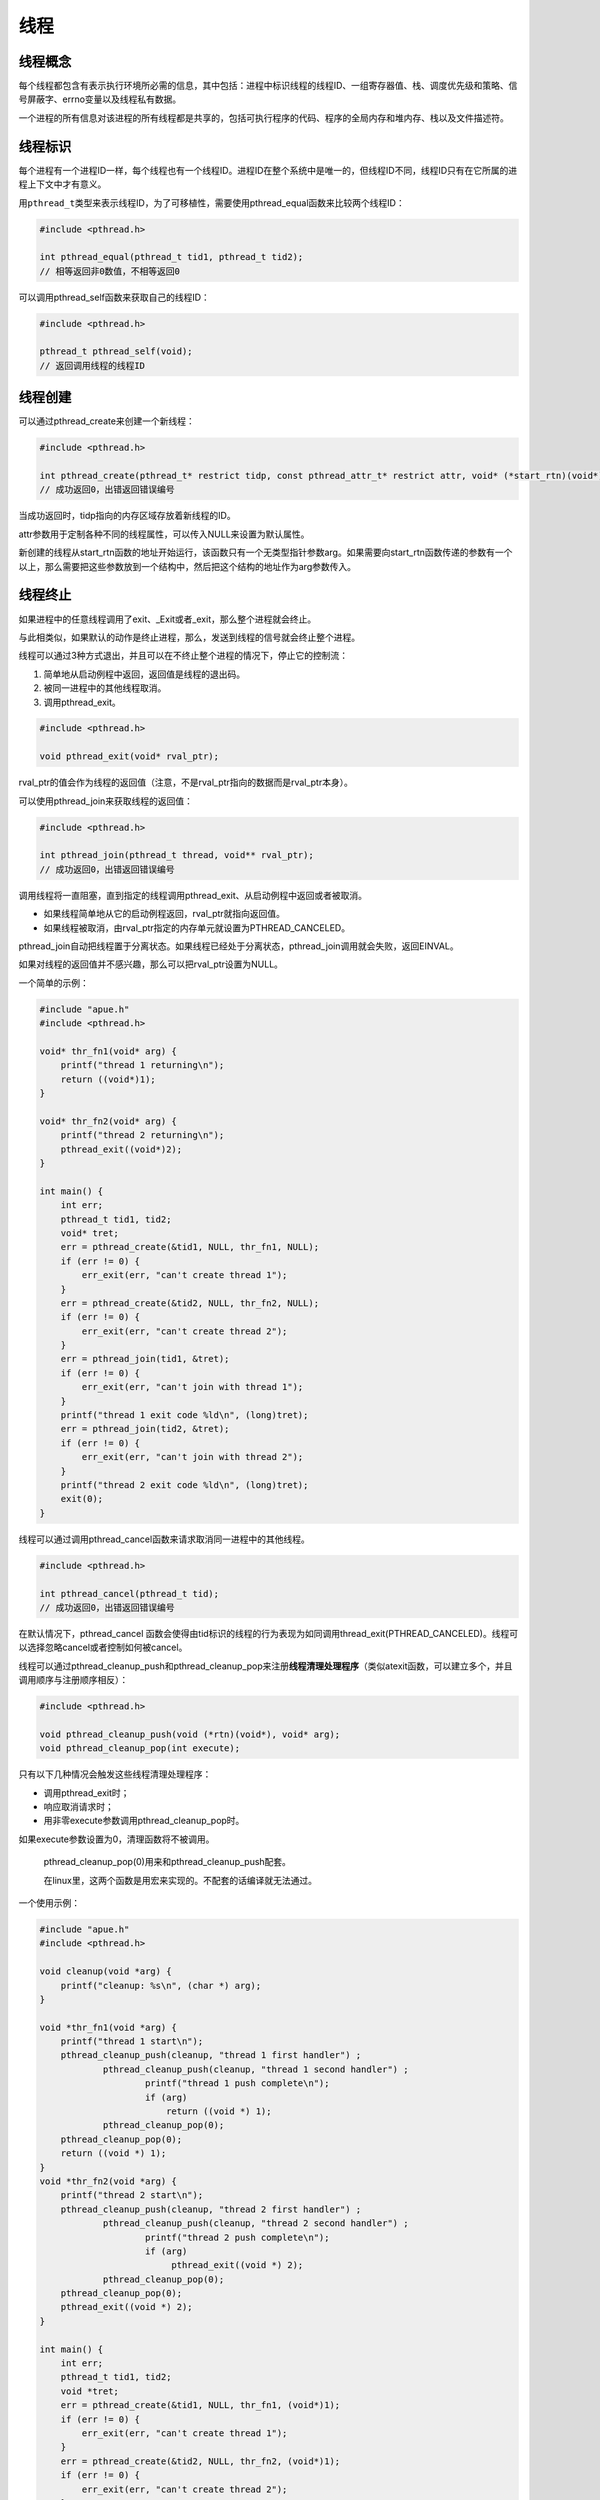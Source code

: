 线程
----

线程概念
~~~~~~~~

每个线程都包含有表示执行环境所必需的信息，其中包括：进程中标识线程的线程ID、一组寄存器值、栈、调度优先级和策略、信号屏蔽字、errno变量以及线程私有数据。

一个进程的所有信息对该进程的所有线程都是共享的，包括可执行程序的代码、程序的全局内存和堆内存、栈以及文件描述符。

线程标识
~~~~~~~~

每个进程有一个进程ID一样，每个线程也有一个线程ID。进程ID在整个系统中是唯一的，但线程ID不同，线程ID只有在它所属的进程上下文中才有意义。

用\ ``pthread_t``\ 类型来表示线程ID，为了可移植性，需要使用pthread_equal函数来比较两个线程ID：

.. code:: c

   #include <pthread.h>

   int pthread_equal(pthread_t tid1, pthread_t tid2);
   // 相等返回非0数值，不相等返回0

可以调用pthread_self函数来获取自己的线程ID：

.. code:: c

   #include <pthread.h>

   pthread_t pthread_self(void);
   // 返回调用线程的线程ID

线程创建
~~~~~~~~

可以通过pthread_create来创建一个新线程：

.. code:: c

   #include <pthread.h>

   int pthread_create(pthread_t* restrict tidp, const pthread_attr_t* restrict attr, void* (*start_rtn)(void*), void* restrict arg);
   // 成功返回0，出错返回错误编号

当成功返回时，tidp指向的内存区域存放着新线程的ID。

attr参数用于定制各种不同的线程属性，可以传入NULL来设置为默认属性。

新创建的线程从start_rtn函数的地址开始运行，该函数只有一个无类型指针参数arg。如果需要向start_rtn函数传递的参数有一个以上，那么需要把这些参数放到一个结构中，然后把这个结构的地址作为arg参数传入。

线程终止
~~~~~~~~

如果进程中的任意线程调用了exit、_Exit或者_exit，那么整个进程就会终止。

与此相类似，如果默认的动作是终止进程，那么，发送到线程的信号就会终止整个进程。

线程可以通过3种方式退出，并且可以在不终止整个进程的情况下，停止它的控制流：

1. 简单地从启动例程中返回，返回值是线程的退出码。

2. 被同一进程中的其他线程取消。

3. 调用pthread_exit。

.. code:: c

   #include <pthread.h>

   void pthread_exit(void* rval_ptr);

rval_ptr的值会作为线程的返回值（注意，不是rval_ptr指向的数据而是rval_ptr本身）。

可以使用pthread_join来获取线程的返回值：

.. code:: c

   #include <pthread.h>

   int pthread_join(pthread_t thread, void** rval_ptr);
   // 成功返回0，出错返回错误编号

调用线程将一直阻塞，直到指定的线程调用pthread_exit、从启动例程中返回或者被取消。

-  如果线程简单地从它的启动例程返回，rval_ptr就指向返回值。
-  如果线程被取消，由rval_ptr指定的内存单元就设置为PTHREAD_CANCELED。

pthread_join自动把线程置于分离状态。如果线程已经处于分离状态，pthread_join调用就会失败，返回EINVAL。

如果对线程的返回值并不感兴趣，那么可以把rval_ptr设置为NULL。

一个简单的示例：

.. code:: c

   #include "apue.h"
   #include <pthread.h>

   void* thr_fn1(void* arg) {
       printf("thread 1 returning\n");
       return ((void*)1);
   }

   void* thr_fn2(void* arg) {
       printf("thread 2 returning\n");
       pthread_exit((void*)2);
   }

   int main() {
       int err;
       pthread_t tid1, tid2;
       void* tret;
       err = pthread_create(&tid1, NULL, thr_fn1, NULL);
       if (err != 0) {
           err_exit(err, "can't create thread 1");
       }
       err = pthread_create(&tid2, NULL, thr_fn2, NULL);
       if (err != 0) {
           err_exit(err, "can't create thread 2");
       }
       err = pthread_join(tid1, &tret);
       if (err != 0) {
           err_exit(err, "can't join with thread 1");
       }
       printf("thread 1 exit code %ld\n", (long)tret);
       err = pthread_join(tid2, &tret);
       if (err != 0) {
           err_exit(err, "can't join with thread 2");
       }
       printf("thread 2 exit code %ld\n", (long)tret);
       exit(0);
   }

线程可以通过调用pthread_cancel函数来请求取消同一进程中的其他线程。

.. code:: c

   #include <pthread.h>

   int pthread_cancel(pthread_t tid);
   // 成功返回0，出错返回错误编号

在默认情况下，pthread_cancel
函数会使得由tid标识的线程的行为表现为如同调用thread_exit(PTHREAD_CANCELED)。线程可以选择忽略cancel或者控制如何被cancel。

线程可以通过pthread_cleanup_push和pthread_cleanup_pop来注册\ **线程清理处理程序**\ （类似atexit函数，可以建立多个，并且调用顺序与注册顺序相反）：

.. code:: c

   #include <pthread.h>

   void pthread_cleanup_push(void (*rtn)(void*), void* arg);
   void pthread_cleanup_pop(int execute);

只有以下几种情况会触发这些线程清理处理程序：

-  调用pthread_exit时；

-  响应取消请求时；

-  用非零execute参数调用pthread_cleanup_pop时。

如果execute参数设置为0，清理函数将不被调用。

   pthread_cleanup_pop(0)用来和pthread_cleanup_push配套。

   在linux里，这两个函数是用宏来实现的。不配套的话编译就无法通过。

一个使用示例：

.. code:: c

   #include "apue.h"
   #include <pthread.h>

   void cleanup(void *arg) {
       printf("cleanup: %s\n", (char *) arg);
   }

   void *thr_fn1(void *arg) {
       printf("thread 1 start\n");
       pthread_cleanup_push(cleanup, "thread 1 first handler") ;
               pthread_cleanup_push(cleanup, "thread 1 second handler") ;
                       printf("thread 1 push complete\n");
                       if (arg)
                           return ((void *) 1);
               pthread_cleanup_pop(0);
       pthread_cleanup_pop(0);
       return ((void *) 1);
   }
   void *thr_fn2(void *arg) {
       printf("thread 2 start\n");
       pthread_cleanup_push(cleanup, "thread 2 first handler") ;
               pthread_cleanup_push(cleanup, "thread 2 second handler") ;
                       printf("thread 2 push complete\n");
                       if (arg)
                            pthread_exit((void *) 2);
               pthread_cleanup_pop(0);
       pthread_cleanup_pop(0);
       pthread_exit((void *) 2);
   }

   int main() {
       int err;
       pthread_t tid1, tid2;
       void *tret;
       err = pthread_create(&tid1, NULL, thr_fn1, (void*)1);
       if (err != 0) {
           err_exit(err, "can't create thread 1");
       }
       err = pthread_create(&tid2, NULL, thr_fn2, (void*)1);
       if (err != 0) {
           err_exit(err, "can't create thread 2");
       }
       err = pthread_join(tid1, &tret);
       if (err != 0) {
           err_exit(err, "can't join with thread 1");
       }
       printf("thread 1 exit code %ld\n", (long)tret);
       err = pthread_join(tid2, &tret);
       if (err != 0) {
           err_exit(err, "can't join with thread 2");
       }
       printf("thread 2 exit code %ld\n", (long)tret);
       exit(0);
   }

输出结果(每次运行的结果可能不同)：

::

   thread 1 start
   thread 1 push complete
   thread 2 start
   thread 2 push complete
   thread 1 exit code 1
   cleanup: thread 2 second handler
   cleanup: thread 2 first handler
   thread 2 exit code 2

线程同步
~~~~~~~~

互斥量
^^^^^^

互斥变量用pthread_mutex_t类型表示。

使用互斥变量前，需要对其进行初始化，可以把它设置为常量PTHREAD_MUTEX_INITIALIZER或者调用pthread_mutex_init函数来进行初始化。

如果动态分配互斥量，那么释放内存前需要调用pthread_mutex_destroy。

调用pthread_mutex_lock来对互斥量进行加锁。如果互斥量已经上锁，调用线程将阻塞直到互斥量被解锁。调用pthread_mutex_unlock对互斥量解锁。

如果线程不希望被阻塞，可以使用pthread_mutex_trylock尝试对互斥量进行加锁。

-  如果调用pthread_mutex_trylock时互斥量处于未锁住状态，那么pthread_mutex_trylock将锁住互斥量，不会出现阻塞直接返回0，
-  否则pthread_mutex_trylock就会失败，不能锁住互斥量，返回EBUSY。

.. code:: c

   #include <pthread.h>

   int pthread_mutex_init(pthread_mutex_t* restrict mutex, const pthread_mutexattr_t* restrict attr);  // attr为NULL时使用默认配置初始化
   int pthread_mutex_destroy(pthread_mutex_t* mutex);
   int pthread_mutex_lock(pthread_mutex_t* mutex);
   int pthread_mutex_unlock(pthread_mutex_t* mutex);
   int pthread_mutex_trylock(pthread_mutex_t* mutex);
   // 成功返回0，出错返回错误编号

当线程试图获取一个已加锁的互斥量时，pthread_mutex_timedlock互斥量原语允许绑定线程阻塞时间。pthread_mutex_timedlock函数与pthread_mutex_lock是基本等价的，但是在达到超时时间值时，pthread_mutex_timedlock不会对互斥量进行加锁，而是返回错误码ETIMEDOUT。

.. code:: c

   #include <pthread.h>
   #include <time.h>

   int pthread_mutex_timedlock(pthread_mutex_t* restrict mutex, const struct timespec* restrict tsptr);
   // 成功返回0，出错返回错误编号

一个使用示例：

.. code:: c

   #include "apue.h"
   #include <pthread.h>

   int main() {
       int err;
       struct timespec tout;
       struct tm* tmp;
       char buf[64];
       pthread_mutex_t lock = PTHREAD_MUTEX_INITIALIZER;

       pthread_mutex_lock(&lock);
       printf("mutex is locked\n");
       clock_gettime(CLOCK_REALTIME, &tout);
       tmp = localtime(&tout.tv_sec);
       strftime(buf, sizeof(buf), "%r", tmp);
       printf("current time is %s\n", buf);
       tout.tv_sec += 10;
       /* this could lead to deadlock */
       err = pthread_mutex_timedlock(&lock, &tout);
       clock_gettime(CLOCK_REALTIME, &tout);
       tmp = localtime(&tout.tv_sec);
       strftime(buf, sizeof(buf), "%r", tmp);
       printf("current time is %s\n", buf);
       if (err == 0) {
           printf("mutex locked again\n");
       } else {
           printf("can't lock mutex again: %s\n", strerror(err));
       }
       exit(0);
   }

读写锁
^^^^^^

读写锁可以有3种状态：读模式下加锁状态，写模式下加锁状态，不加锁状态。一次只有一个线程可以占有写模式的读写锁，但是多个线程可以同时占有读模式的读写锁。

当读写锁是写加锁状态时，在这个锁被解锁之前，所有试图对这个锁加锁的线程都会被阻塞。当读写锁在读加锁状态时，所有试图以读模式对它进行加锁的线程都可以得到访问权，但是任何希望以写模式对此锁进行加锁的线程都会阻塞，直到所有的线程释放它们的读锁为止。当读写锁处于读模式锁住的状态，而这时有一个线程试图以写模式获取锁时，读写锁通常会阻塞随后的读模式锁请求。

简而言之，这是一个\ **写者优先**\ 的读写锁。

   读写锁也叫做共享互斥锁（shared-exclusive
   lock）。当读写锁是读模式锁住时，就可以说成是以共享模式锁住的。当它是写模式锁住的时候，就可以说成是以互斥模式锁住的。

与互斥量相比，读写锁在使用之前必须初始化(使用PTHREAD_RWLOCK_INITIALIZER或者调用pthread_rwlock_init函数)，在释放它们底层的内存之前必须销毁(调用pthread_rwlock_destroy函数)。

要在读模式下锁定读写锁，需要调用pthread_rwlock_rdlock。要在写模式下锁定读写锁，需要调用pthread_rwlock_wrlock。不管以何种方式锁住读写锁，都可以调用pthread_rwlock_unlock进行解锁。

SUS还定义了读写锁原语的条件版本(trylock版本)。

.. code:: c

   #include <pthread.h>

   int pthread_rwlock_init(pthread_rwlock_t* restrict rwlock, const pthread_rwlockattr_t* restrict attr);
   int pthread_rwlock_destroy(pthread_rwlock_t* rwlock);
   int pthread_rwlock_rdlock(pthread_rwlock_t* rwlock);
   int pthread_rwlock_wrlock(pthread_rwlock_t* rwlock);
   int pthread_rwlock_unlock(pthread_rwlock_t* rwlock);
   int pthread_rwlock_tryrdlock(pthread_rwlock_t* rwlock);
   int pthread_rwlock_trywrlock(pthread_rwlock_t* rwlock);
   // 成功返回0，出错返回错误编号

一个使用示例：

.. code:: c

   #include <stdlib.h>
   #include <pthread.h>

   struct job {
       struct job* j_next;
       struct job* j_prev;
       pthread_t j_id;
       // more stuff here
   };

   struct queue {
       struct job* q_head;
       struct job* q_tail;
       pthread_rwlock_t q_lock;
   };

   int queue_init(struct queue* qp) {
       int err;
       qp->q_head = NULL;
       qp->q_tail = NULL;
       err = pthread_rwlock_init(&qp->q_lock, NULL);
       if (err != 0) {
           return err;
       }
       return 0;
   }

   void job_insert(struct queue* qp, struct job* jp) {
       pthread_rwlock_wrlock(&qp->q_lock);
       jp->j_next = qp->q_head;
       jp->j_prev = NULL;
       if (qp->q_head != NULL) {
           qp->q_head->j_prev = jp;
       } else {
           qp->q_tail = jp;
       }
       qp->q_head = jp;
       pthread_rwlock_unlock(&qp->q_lock);
   }

   void job_append(struct queue* qp, struct job* jp) {
       pthread_rwlock_wrlock(&qp->q_lock);
       jp->j_next = NULL;
       jp->j_prev = qp->q_tail;
       if (qp->q_tail != NULL) {
           qp->q_tail->j_next = jp;
       } else {
           qp->q_head = jp;
       }
       qp->q_tail = jp;
       pthread_rwlock_unlock(&qp->q_lock);
   }

   void job_remove(struct queue* qp, struct job* jp) {
       pthread_rwlock_wrlock(&qp->q_lock);
       if (jp == qp->q_head) {
           qp->q_head = jp->j_next;
           if (qp->q_tail == jp) {
               qp->q_tail = NULL;
           } else {
               jp->j_next->j_prev = jp->j_prev;
           }
       } else if (jp == qp->q_tail) {
           qp->q_tail = jp->j_prev;
           jp->j_prev->j_next = jp->j_next;
       } else {
           jp->j_prev->j_next = jp->j_next;
           jp->j_next->j_prev = jp->j_prev;
       }
       pthread_rwlock_unlock(&qp->q_lock);
   }

   struct job* job_find(struct queue* qp, pthread_t id) {
       struct job* jp;
       if (pthread_rwlock_rdlock(&qp->q_lock) != 0) {
           return NULL;
       }
       for (jp = qp->q_head; jp != NULL; jp = jp->j_next) {
           if (pthread_equal(jp->j_id, id)) {
               break;
           }
       }
       pthread_rwlock_unlock(&qp->q_lock);
       return jp;
   }

SUS同样提供了读写锁的带有超时的加锁函数：

.. code:: c

   #include <pthread.h>
   #include <time.h>

   int pthread_rwlock_timedrdlock(pthread_rwlock_t* restrict rwlock, const struct timespec* restrict tsptr);
   int pthread_rwlock_timedwlock(pthread_rwlock_t* restrict rwlock, const struct timespec* restrict tsptr);
   // 成功返回0，出错返回错误编号

条件变量
~~~~~~~~

条件变量的初始化和摧毁与之前的互斥量和读写锁差不多：

.. code:: c

   #include <pthread.h>

   int pthread_cond_init(pthread_cond_t* restrict cond, const pthread_condattr_t* restrict attr);
   int pthread_cond_destroy(pthread_cond_t* cond);
   // 成功返回0，出错返回错误编号

使用pthread_cond_wait来等待条件变量为真：

.. code:: c

   #include <pthread.h>

   int pthread_cond_wait(pthread_cond_t* restrict cond, pthread_mutex_t* restrict mutex);
   int pthread_cond_timedwait(pthread_cond_t* restrict cond, pthread_mutex_t* restrict mutex, const struct timespec* restrict tsptr);
   // 成功返回0，出错返回-1

传递给pthread_cond_wait的互斥量对条件进行保护。调用者把锁住的互斥量传给函数，函数然后自动把调用线程放到等待条件的线程列表上，对互斥量解锁。这就关闭了条件检查和线程进入休眠状态等待条件改变这两个操作之间的时间通道，这样线程就不会错过条件的任何变化。pthread_cond_wait返回时，互斥量再次被锁住。

有两个函数可以用于通知线程条件已经满足。

.. code:: c

   #include <pthread.h>

   int pthread_cond_signal(pthread_cond_t *cond);
   int pthread_cond_broadcast(pthread_cond_t *cond);
   // 成功返回0，出错返回错误编号

pthread_cond_signal函数至少能唤醒一个等待该条件的线程，而pthread_cond_broadcast函数则能唤醒等待该条件的所有线程。

   POSIX规范为了简化pthread_cond_signal的实现，允许它在实现的时候唤醒一个以上的线程。

使用示例：

.. code:: c

   #include <pthread.h>

   struct msg {
       struct msg* m_next;
       // more stuff here
   };

   struct msg* workq;
   pthread_cond_t qready = PTHREAD_COND_INITIALIZER;
   pthread_mutex_t qlock = PTHREAD_MUTEX_INITIALIZER;

   void process_msg() {
       struct msg* mp;
       for( ; ; ) {
           pthread_mutex_lock(&qlock);
           while (workq == NULL) {
               pthread_cond_wait(&qready, &qlock);
           }
           mp = workq;
           workq = mp->m_next;
           pthread_mutex_unlock(&qlock);
           /* now process the message up */
       }
   }

   void enqueue_msg(struct msg* mp) {
       pthread_mutex_lock(&qlock);
       mp->m_next = workq;
       workq = mp;
       pthread_mutex_unlock(&qlock);
       pthread_cond_signal(&qready);
   }

自旋锁
^^^^^^

.. code:: c

   #include <pthread.h>

   int pthread_spin_init(pthread_spinlock_t* lock, int pshared);
   int pthread_spin_destroy(pthread_spinlock_t* lock);
   int pthread_spin_lock(pthread_spinlock_t* lock);
   int pthread_spin_unlock(pthread_spinlock_t* lock);
   int pthread_spin_trylock(pthread_spinlock_t* lock);
   // 成功返回0，出错返回错误编号

pshared参数表示进程共享属性：

-  如果为PTHREAD_PROCESS_SHARED，则自旋锁能被可以访问锁底层内存的线程所获取，即便那些线程属于不同的进程，情况也是如此。
-  如果为PTHREAD_PROCESS_PRIVATE，自旋锁就只能被初始化该锁的进程内部的线程所访问。

如果自旋锁当前在解锁状态的话，pthread_spin_lock函数不要自旋就可以对它加锁。如果线程已经对它加锁了，结果就是未定义的。调用pthread_spin_lock会返回EDEADLK错误（或其他错误），或者调用可能会永久自旋。具体行为依赖于实际的实现。试图对没有加锁的自旋锁进行解锁，结果也是未定义的。

屏障
^^^^

屏障（barrier）是用户协调多个线程并行工作的同步机制。屏障允许每个线程等待，直到所有的合作线程都到达某一点，然后从该点继续执行。

.. code:: c

   #include <pthread.h>

   int pthread_barrier_init(pthread_barrier_t *restrict barrier, const pthread_barrierattr_t *restrict attr, unsigned int count);
   int pthread_barrier_destroy(pthread_barrier_t *barrier);
   // 若成功返回0，出错返回错误编号

count参数指定在允许所有线程继续运行之前，必须到达屏障的线程数目。

attr参数指定屏障对象的属性（NULL用默认属性初始化屏障）。

可以使用pthread_barrier_wait函数来表明，线程已完成工作，准备等所有其他线程赶上来。

.. code:: c

   #include <pthread.h>

   int pthread_barrier_wait(pthread_barrier_t *barrier);
   // 成功返回0或者PTHREAD_BARRIER_SERIAL_THREAD，出错返回错误编号

调用pthread_barrier_wait的线程在屏障计数（调用pthread_barrier_init时设定）未满足条件时，会进入休眠状态。如果该线程是最后一个调用pthread_barrier_wait的线程，就满足了屏障计数，所有的线程都被唤醒。

   对于一个任意线程，pthread_barrier_wait函数返回了PTHREAD_BARRIER_SERIAL_THREAD。剩下的线程看到的返回值是0。这使得一个线程可以作为主线程，它可以工作在其他所有线程已完成的工作结果上。

一旦达到屏障计数值，而且线程处于非阻塞状态，屏障就可以被重用。但是除非在调用了pthread_barrier_destroy函数之后，又调用了pthread_barrier_init函数对计数用另外的数进行初始化，否则屏障计数不会改变。

使用示例：

.. code:: c

   #include "apue.h"
   #include <pthread.h>
   #include <limits.h>
   #include <sys/time.h>

   #define NTHR 8              // num of threads
   #define NUMNUM 8000000L     // num of numbers to sort
   #define TNUM (NUMNUM/NTHR)  // num per thread

   long nums[NUMNUM];
   long snums[NUMNUM];

   pthread_barrier_t b;

   #ifdef SOLARIS
   #define heapsort qsort
   #else
   extern int heapsort(void*, size_t, size_t, int (*)(const void*, const void*));
   #endif

   int complong(const void* arg1, const void* arg2) {
       long l1 = *(long*)arg1;
       long l2 = *(long*)arg2;
       if (l1 == l2) {
           return 0;
       } else if (l1 < l2) {
           return -1;
       } else {
           return 1;
       }
   }

   void* thr_fn(void* arg) {
       long idx = (long)arg;
       heapsort(&nums[idx], TNUM, sizeof(long), complong);
       pthread_barrier_wait(&b);
       return ((void*)0);
   }

   void merge() {
       long idx[NTHR];
       long i, minidx, sidx, num;
       for (i = 0; i < NTHR; i++) {
           idx[i] = i * TNUM;
       }
       for (sidx = 0; sidx < NUMNUM; sidx++) {
           num = LONG_MAX;
           for (i = 0; i < NTHR; i++) {
               if ((idx[i] < (i + 1) * TNUM) && (nums[idx[i]] < num)) {
                   num = nums[idx[i]];
                   minidx = i;
               }
           }
           snums[sidx] = nums[idx[minidx]];
           idx[minidx]++;
       }
   }

   int main() {
       unsigned long i;
       struct timeval start, end;
       long long startusec, endusec;
       double elapsed;
       int err;
       pthread_t tid;
       srandom(1);
       for (i = 0; i < NUMNUM; i++) {
           nums[i] = random();
       }
       gettimeofday(&start, NULL);
       pthread_barrier_init(&b, NULL, NTHR + 1);
       for (i = 0; i < NTHR; i++) {
           err = pthread_create(&tid, NULL, thr_fn, (void*)(i * TNUM));
           if (err != 0) {
               err_exit(err, "can't create thread");
           }
       }
       pthread_barrier_wait(&b);
       merge();
       gettimeofday(&end, NULL);
       startusec = start.tv_sec * 1000000 + start.tv_usec;
       endusec = end.tv_sec * 1000000 + end.tv_usec;
       elapsed = (double)(endusec - startusec) / 1000000.0;
       printf("sort took %.4f seconds\n", elapsed);
       for (i = 0; i < NUMNUM; i++) {
           printf("%ld\n", snums[i]);
       }
       exit(0);
   }

..

   此代码在linux上无法运行，找不到heapsort函数。（可能需要下载bsd的头文件）
